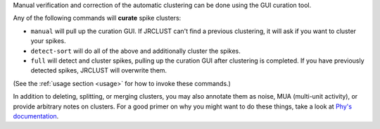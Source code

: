 Manual verification and correction of the automatic clustering can be done using the GUI curation tool.

Any of the following commands will **curate** spike clusters:

- ``manual`` will pull up the curation GUI.
  If JRCLUST can't find a previous clustering, it will ask if you want to cluster your spikes.
- ``detect-sort`` will do all of the above and additionally cluster the spikes.
- ``full`` will detect and cluster spikes, pulling up the curation GUI after clustering is completed.
  If you have previously detected spikes, JRCLUST will overwrite them.

(See the :ref:`usage section <usage>` for how to invoke these commands.)

In addition to deleting, splitting, or merging clusters, you may also annotate them as noise, MUA (multi-unit activity),
or provide arbitrary notes on clusters.
For a good primer on why you might want to do these things, take a look at
`Phy's documentation <https://phy-contrib.readthedocs.io/en/latest/template-gui/#basic-concepts>`__.
